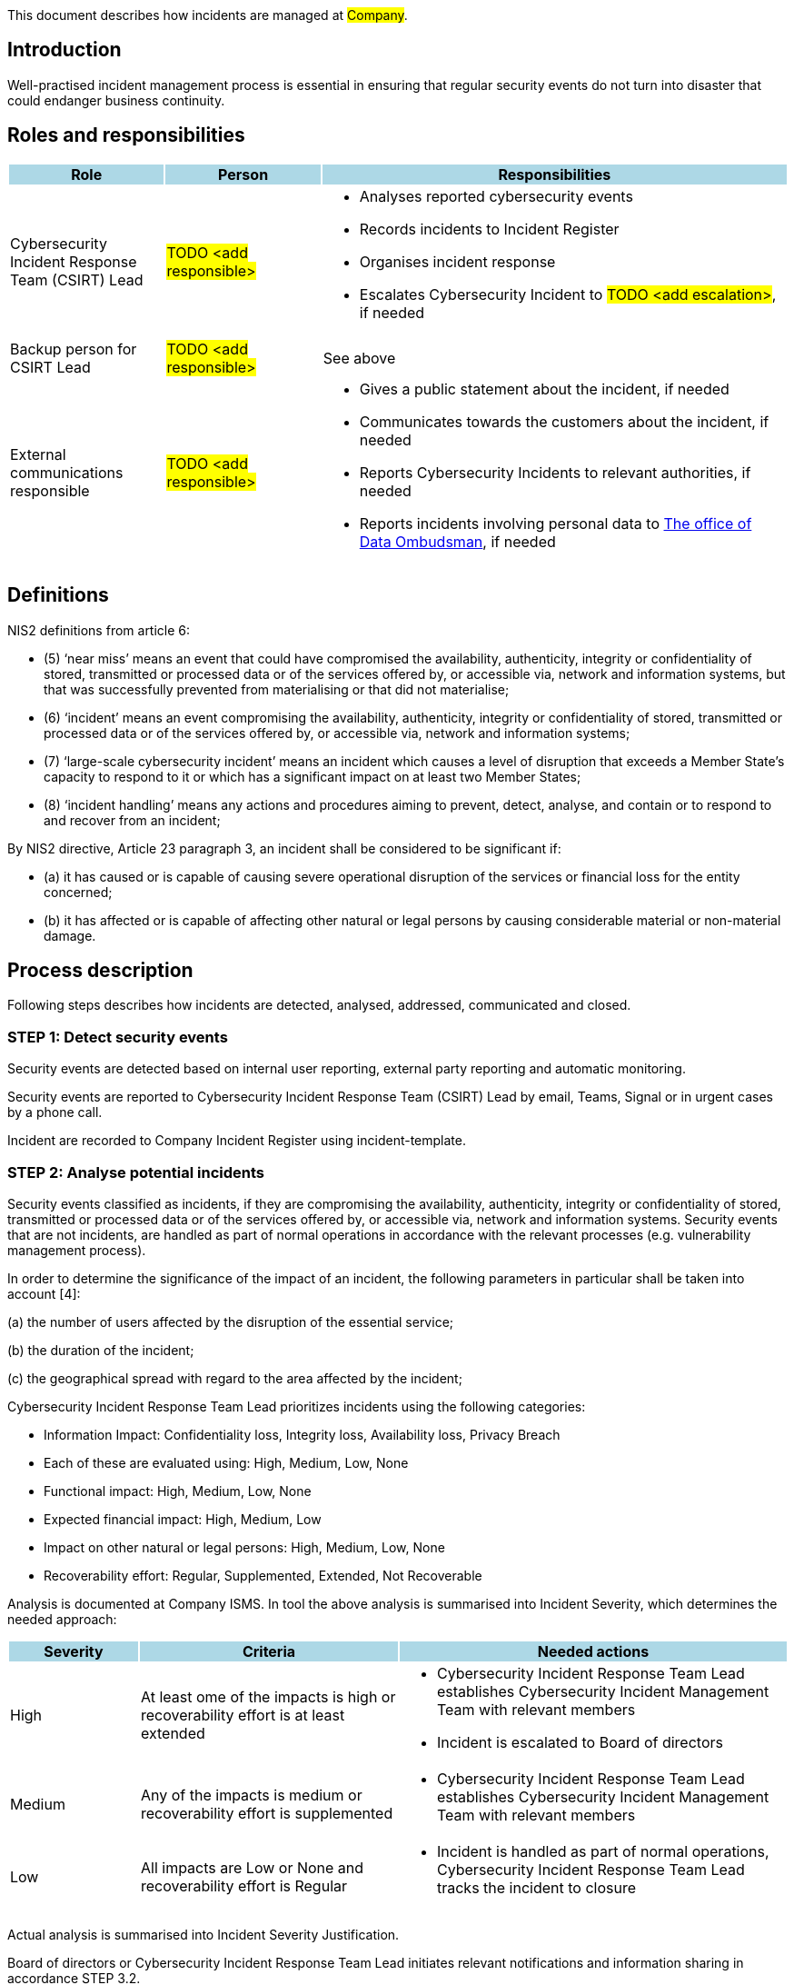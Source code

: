 This document describes how incidents are managed at #Company#.

== Introduction

Well-practised incident management process is essential in ensuring 
that regular security events do not turn into disaster that could endanger business continuity.

== Roles and responsibilities

[cols="1,1,3"]
|===============
| Role {set:cellbgcolor:lightblue} | Person | Responsibilities

| Cybersecurity Incident Response Team (CSIRT) Lead {set:cellbgcolor:white}
|  #TODO <add responsible>#
a|
* Analyses reported cybersecurity events

* Records incidents to Incident Register

* Organises incident response

* Escalates Cybersecurity Incident to #TODO <add escalation>#, if needed

| Backup person for CSIRT Lead
|  #TODO <add responsible>#
| See above

| External communications responsible
| #TODO <add responsible>#
a|

* Gives a public statement about the incident, if needed

* Communicates towards the customers about the incident, if needed

* Reports Cybersecurity Incidents to relevant authorities, if needed

* Reports incidents involving personal data to link:https://tietosuoja.fi/ilmoitus-tietoturvaloukkauksesta[The office of Data Ombudsman], if needed


|===============

== Definitions 

NIS2 definitions from article 6:

* (5) ‘near miss’ means an event that could have compromised the availability, authenticity, integrity or confidentiality of stored, transmitted or processed data or of the services offered by, or accessible via, network and information systems, but that was successfully prevented from materialising or that did not materialise;

* (6) ‘incident’ means an event compromising the availability, authenticity, integrity or confidentiality of stored, transmitted or processed data or of the services offered by, or accessible via, network and information systems;

* (7) ‘large-scale cybersecurity incident’ means an incident which causes a level of disruption that exceeds a Member State’s capacity to respond to it or which has a significant impact on at least two Member States;

* (8) ‘incident handling’ means any actions and procedures aiming to prevent, detect, analyse, and contain or to respond to and recover from an incident;

By NIS2 directive, Article 23 paragraph 3, an incident shall be considered to be significant if:

* (a) it has caused or is capable of causing severe operational disruption of the services or financial loss for the entity concerned;

* (b) it has affected or is capable of affecting other natural or legal persons by causing considerable material or non-material damage.


== Process description

Following steps describes how incidents are detected, analysed, addressed, communicated and closed.

=== STEP 1: Detect security events

Security events are detected based on internal user reporting, external party reporting and automatic monitoring.

Security events are reported to Cybersecurity Incident Response Team (CSIRT) Lead by email, Teams, Signal or in urgent cases by a phone call.

Incident are recorded to Company Incident Register using incident-template.

=== STEP 2: Analyse potential incidents

Security events classified as incidents, if they are compromising the availability, authenticity, integrity or confidentiality of stored, transmitted or processed data or of the services offered by, or accessible via, network and information systems. Security events that are not incidents, are handled as part of normal operations in accordance with the relevant processes (e.g. vulnerability management process).

In order to determine the significance of the impact of an incident, the following parameters in particular shall be taken into account [4]:

(a) the number of users affected by the disruption of the essential service;

(b) the duration of the incident;

(c) the geographical spread with regard to the area affected by the incident;

Cybersecurity Incident Response Team Lead prioritizes incidents using the following categories:

* Information Impact: Confidentiality loss, Integrity loss, Availability loss, Privacy Breach

* Each of these are evaluated using: High, Medium, Low, None

* Functional impact: High, Medium, Low, None

* Expected financial impact: High, Medium, Low

* Impact on other natural or legal persons: High, Medium, Low, None

* Recoverability effort: Regular, Supplemented, Extended, Not Recoverable

Analysis is documented at Company ISMS. In tool the above analysis is summarised into Incident Severity, which determines the needed approach:

[cols="1,2,3"]
|===
| Severity {set:cellbgcolor:lightblue} | Criteria | Needed actions

| High {set:cellbgcolor:whitee}

| At least ome of the impacts is high or recoverability effort is at least extended

a|

* Cybersecurity Incident Response Team Lead establishes Cybersecurity Incident Management Team with relevant members

* Incident is escalated to Board of directors

| Medium

| Any of the impacts is medium or recoverability effort is supplemented

a|

* Cybersecurity Incident Response Team Lead establishes Cybersecurity Incident Management Team with relevant members

| Low

| All impacts are Low or None and recoverability effort is Regular

a|

* Incident is handled as part of normal operations, Cybersecurity Incident Response Team Lead tracks the incident to closure

|===

Actual analysis is summarised into Incident Severity Justification.

Board of directors or Cybersecurity Incident Response Team Lead initiates relevant notifications and information sharing in accordance STEP 3.2.

=== STEP 3.1: Address incidents

Addressing security incident is coordinated by Cybersecurity Incident Management team and should include the following aspects as applicable:

* **Containment**: try to limit potential damages

* **Eradication**: eliminating the root cause of the incident

* **Recovery**: restore to normal operations

If there are multiple simultaneous incident, eradication and recovery actions are prioritised based on the incident severity. Containment actions should be completed as soon as possible in order to avoid additional damages.

Completed steps are documented in "Incident Response"-task that is created under incident-ticket in Company Incident Register. If there is reason to suspect a crime, contact relevant authorities and remember to ensure chain-of-custody for the collected evidence.

=== STEP 3.2: Communicate incidents

Significant incidents are reported by Board of Directors without undue delay to relevant authorities as follows:

* Early warning: within 24 hours of becoming aware of significant incident

* Incident notification:  within 72 hours of becoming aware of significant incident

* Final or progress report: not later than one month after the submission of the incident notification.

Privacy breaches are reported by Board of Directors without undue delay to relevant authorities.

Needed internal and external communication is planned by Board of Directors. Security (confidentiality, integrity and availability) of communication channels, including back-up communication systems, is ensured by following best practises.  Only nominated person(s) are allowed to give public statements to media.

Completed steps are documented in he "Incident Communication" task under the incident ticket in Company Incident Register.

=== STEP 4: Complete post-incident actions

After incident has been resolved, evidence is stored in Company ISMS (if possible) and retention period is defined by Cybersecurity Incident Management Team Lead. If additional storage for evidence is needed, it is linked to the incident ticket.

a lessons learned session and other information sharing is organised at least in case of bigger incidents.

Completed steps are documented in "Post-incident Actions"-task under the incident ticket in Company Incident Register.

== Process Maintenance and enforcement

Incident rehearsals are organised at least yearly and Incident management process is reviewed during the rehearsals.



== Related documents/processes

== Relevant requirements/controls

DIRECTIVE (EU) 2022/2555 [1] on measures for a high common level of cybersecurity across the Union 
(NIS 2 Directive) – Article 21: Cybersecurity risk-management measures and related
local transposition laws in #TODO <add locations># require incident handling minimize the impact of incident on recipients of 
their services and on other services. #Company is not currently in scope of NIS2, but is committed to following the same principles.#

NIS2 Directive Article 23 requires that significant incidents are reported without undue delay to relevant authorities as follows:

* Early warning: within 24 hours of becoming aware of significant incident

* Incident notification:  within 72 hours of becoming aware of significant incident

* Final or progress report: not later than one month after the submission of the incident notification.


Most relevant ISO27001 requirements and controls [2] are:  

* ISO/IEC 27001:2022 – 7.4: Communication 

* ISO/IEC 27001:2022 – Annex A: 5.24: Information security incident management planning and preparation

* ISO/IEC 27001:2022 – Annex A: 5.25: Assessment and decision on information security events

* ISO/IEC 27001:2022 – Annex A: 5.26: Response to information security incidents

* ISO/IEC 27001:2022 – Annex A: 5.27: Learning from information security incidents

* ISO/IEC 27001:2022 – Annex A: 5.28: Collection of evidence

* ISO/IEC 27001:2022 – Annex A: 6.8: Information security event reporting

* ISO/IEC 27001:2022 – Annex A: 8.15: Logging

* ISO/IEC 27001:2022 – Annex A: 8.16: Monitoring activities

* ISO/IEC 27001:2022 – Annex A: 8.17: Clock synchronization


== References

[1] DIRECTIVE (EU) 2022/2555 OF THE EUROPEAN PARLIAMENT AND OF THE COUNCIL of 14 December 2022 on measures for a high common level of cybersecurity across the Union

[2] SFS-EN ISO/IEC 27001:2022 Information security, cybersecurity and privacy protection. Information security management systems. Requirements.

[3] Special Publication 800-61, Revision 2, Computer Security Incident Handling Guide, August 2012, link: https://nvlpubs.nist.gov/nistpubs/SpecialPublications/NIST.SP.800-61r2.pdf

[4]: Reference document on Incident Notification for Operators of Essential Services, NIS Cooperation Group, February 2018, link: https://ec.europa.eu/information_society/newsroom/image/document/2018-30/reference_document_incident_reporting_00A3C6D5-9BDB-23AA-240AF504DA77F0A6_53644.pdf

== Version history

[cols="1,1,3"]
|===============
|Version {set:cellbgcolor:lightblue} | Date | Changes/Author


| 1.0 {set:cellbgcolor:white}
| #TODO <add date>#
| First version created by #N.N#

|===============

== Reviews and approvals

{{{createCards '{
    "template": "base/templates/oneTimeTask",
    "buttonLabel": "Add new task"
}'}}}

{{{report '{
    "name": "base/reports/childrenTable"
}'}}}
